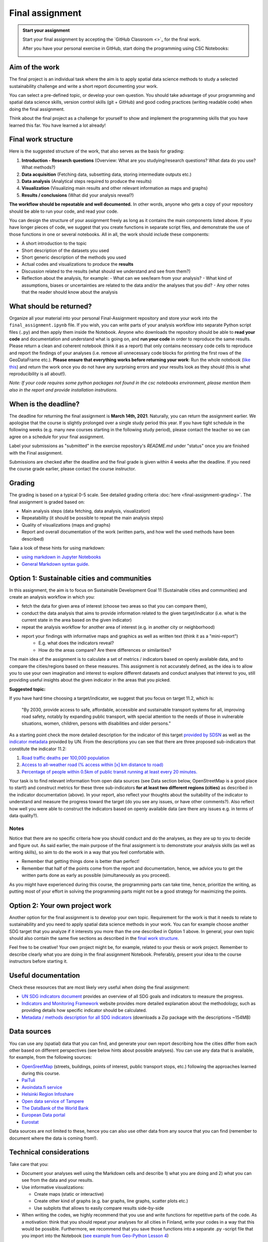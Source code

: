 Final assignment
================

.. admonition:: Start your assignment

    Start your final assignment by accepting the `GitHub Classroom <>`_ for the final work.

    After you have your personal exercise in GitHub, start doing the programming using CSC Notebooks:

    .. image:: https://img.shields.io/badge/launch-CSC%20notebook-blue.svg
        :target: https://notebooks.csc.fi/#/blueprint/c54303e865294208ba1ef381332fd69b

Aim of the work
---------------

The final project is an individual task where the aim is to apply spatial data science methods to study a selected
sustainability challenge and write a short report documenting your work.

You can select a pre-defined topic, or develop your own question. You should take advantage of your programming and spatial data science skills,
version control skills (git + GitHub) and good coding practices (writing readable code) when doing the final assignment.

Think about the final project as a challenge for yourself to show and implement the programming skills that you have learned this far.
You have learned a lot already!

Final work structure
--------------------

Here is the suggested structure of the work, that also serves as the basis for grading:

1. **Introduction - Research questions** (Overview: What are you studying/research questions? What data do you use? What methods?)
2. **Data acquisition** (Fetching data, subsetting data, storing intermediate outputs etc.)
3. **Data analysis** (Analytical steps required to produce the results)
4. **Visualization** (Visualizing main results and other relevant information as maps and graphs)
5. **Results / conclusions** (What did your analysis reveal?)

**The workflow should be repeatable and well documented.** In other words, anyone who gets a copy of your repository should be able to run your code, and read your code.

You can design the structure of your assignment freely as long as it contains the main components listed above.
If you have longer pieces of code, we suggest that you create functions in separate script files, and demonstrate the use of those functions in one or several notebooks.
All in all, the work should include these components:

- A short introduction to the topic
- Short description of the datasets you used
- Short generic description of the methods you used
- Actual codes and visualizations to produce the **results**
- Discussion related to the results (what should we understand and see from them?)
- Reflection about the analysis, for example:
  - What can we see/learn from your analysis?
  - What kind of assumptions, biases or uncertainties are related to the data and/or the analyses that you did?
  - Any other notes that the reader should know about the analysis

What should be returned?
------------------------

Organize all your material into your personal Final-Assignment repository and store your work into the ``final_assignment.ipynb`` file.
If you wish, you can write parts of your analysis workflow into separate Python script files (``.py``) and then apply them inside the Notebook.
Anyone who downloads the repository should be able to **read your code** and documentation and understand what is going on, and **run your code** in order to reproduce the same results.
Please return a clean and coherent notebook (think it as a report) that only contains necessary code cells to reproduce and report the findings of your analyses
(i.e. remove all unnecessary code blocks for printing the first rows of the GeoDataFrame etc.).
**Please ensure that everything works before returning your work**: Run the whole notebook (`like this <https://stackoverflow.com/a/53214668>`__)
and return the work once you do not have any surprising errors and your results look as they should (this is what reproducibility is all about!).

*Note: If your code requires some python packages not found in the csc notebooks environment, please mention them also in the report and provide installation instrutions.*

When is the deadline?
---------------------

The deadline for returning the final assignment is **March 14th, 2021**. Naturally, you can return the assignment earlier.
We apologise that the course is slightly prolonged over a single study period this year. If you have tight schedule in the following weeks
(e.g. many new courses starting in the following study period), please contact the teacher so we can agree on a schedule for your final assignment.

Label your submissions as "submitted" in the exercise repository's `README.md` under "status" once you are finished with the Final assignment.

Submissions are checked after the deadline and the final grade is given within 4 weeks after the deadline.
If you need the course grade earlier, please contact the course instructor.

Grading
-------

The grading is based on a typical 0-5 scale. See detailed grading criteria :doc:`here <final-assignment-grading>`.
The final assignment is graded based on:

- Main analysis steps (data fetching, data analysis, visualization)
- Repeatability (it should be possible to repeat the main analysis steps)
- Quality of visualizations (maps and graphs)
- Report and overall documentation of the work (written parts, and how well the used methods have been described)

Take a look of these hints for using markdown:

- `using markdown in Jupyter Notebooks  <http://www.firstpythonnotebook.org/markdown/>`_
- `General Markdown syntax guide <https://guides.github.com/features/mastering-markdown/>`__.

Option 1: Sustainable cities and communities
--------------------------------------------

In this assignment, the aim is to focus on Sustainable Development Goal 11 (Sustainable cities and communities) and create
an analysis workflow in which you:

- fetch the data for given area of interest (choose two areas so that you can compare them),
- conduct the data analysis that aims to provide information related to the given target/indicator (i.e. what is the current state in the area based on the given indicator)
- repeat the analysis workflow for another area of interest (e.g. in another city or neighborhood)
- report your findings with informative maps and graphics as well as written text (think it as a "mini-report")
    - E.g. what does the indicators reveal?
    - How do the areas compare? Are there differences or similarities?

The main idea of the assignment is to calculate a set of metrics / indicators based on openly available data, and to compare the cities/regions based on these measures.
This assignment is not accurately defined, as the idea is to allow you to use your own imagination and interest to explore different datasets and conduct analyses that interest to you,
still providing useful insights about the given indicator in the areas that you picked.

**Suggested topic:**

If you have hard time choosing a target/indicator, we suggest that you focus on target 11.2, which is:

  "By 2030, provide access to safe, affordable, accessible and sustainable transport systems for all, improving road safety, notably by expanding public transport, with special attention to the needs of those in vulnerable situations, women, children, persons with disabilities and older persons."

As a starting point check the more detailed description for the indicator of this target `provided by SDSN <https://indicators.report/targets/11-2/>`__
as well as the `indicator metadata <https://unstats.un.org/sdgs/metadata/files/Metadata-11-02-01.pdf>`__ provided by UN.
From the descriptions you can see that there are three proposed sub-indicators that constitute the indicator 11.2:

1. `Road traffic deaths per 100,000 population <https://indicators.report/indicators/i-25/>`__
2. `Access to all-weather road (% access within [x] km distance to road) <https://indicators.report/indicators/i-58/>`__
3. `Percentage of people within 0.5km of public transit running at least every 20 minutes. <https://indicators.report/indicators/i-67/>`__

Your task is to find relevant information from open data sources (see Data section below, OpenStreetMap is a good place to start!)
and construct metrics for these three sub-indicators **for at least two different regions (cities)** as described in the indicator documentation (above).
In your report, also reflect your thoughts about the suitability of the indicator to understand and measure the progress toward the target
(do you see any issues, or have other comments?). Also reflect how well you were able to construct the indicators based on openly available data
(are there any issues e.g. in terms of data quality?).

Notes
~~~~~

Notice that there are no specific criteria how you should conduct and do the analyses, as they are up to you to decide and figure out.
As said earlier, the main purpose of the final assignment is to demonstrate your analysis skills (as well as writing skills),
so aim to do the work in a way that you feel comfortable with.

- Remember that getting things done is better than perfect!
- Remember that half of the points come from the report and documentation, hence, we advice you to get the written parts done as early as possible (simultaneously as you proceed).

As you might have experienced during this course, the programming parts can take time,
hence, prioritize the writing, as putting most of your effort in solving the programming parts might not be
a good strategy for maximizing the points.

Option 2: Your own project work
-------------------------------

Another option for the final assignment is to develop your own topic.
Requirement for the work is that it needs to relate to sustainability and you need to apply spatial data science methods in your work.
You can for example choose another SDG target that you analyze if it interests you more than the one described in Option 1 above. In general, your own topic should also contain the same five sections as described in the `final work structure <#final-work-structure>`__.

Feel free to be creative! Your own project might be, for example, related to your thesis or work project.
Remember to describe clearly what you are doing in the final assignment Notebook.
Preferably, present your idea to the course instructors before starting it.

Useful documentation
--------------------

Check these resources that are most likely very useful when doing the final assignment:

- `UN SDG indicators document <https://unstats.un.org/sdgs/indicators/Global%20Indicator%20Framework%20after%202020%20review_Eng.pdf>`__ provides an overview of all SDG goals and indicators to measure the progress.
- `Indicators and Monitoring Framework <https://indicators.report/>`__ website provides more detailed explanation about the methodology, such as providing details how specific indicator should be calculated.
- `Metadata / methods description for all SDG indicators <https://unstats.un.org/sdgs/metadata/files/SDG-indicator-metadata.zip>`__ (downloads a Zip package with the descriptions ~154MB)

Data sources
------------

You can use any (spatial) data that you can find, and generate your own report describing how the cities differ from each other based on different perspectives (see below hints about possible analyses).
You can use any data that is available, for example, from the following sources:

- `OpenSreetMap <www.openstreetmap.org>`__ (streets, buildings, points of interest, public transport stops, etc.) following the approaches learned during this course.
- `PaiTuli <https://paituli.csc.fi/download.html>`__
- `Avoindata.fi service <https://www.avoindata.fi/en>`__
- `Helsinki Region Infoshare <https://hri.fi/en_gb/>`__
- `Open data service of Tampere <https://data.tampere.fi/en_gb/>`__
- `The DataBank of the World Bank <https://databank.worldbank.org/home.aspx>`__
- `European Data portal <https://www.europeandataportal.eu/en>`__
- `Eurostat <https://ec.europa.eu/eurostat/data/database>`__

Data sources are not limited to these, hence you can also use other data from any source that you can find (remember to document where the data is coming from!).

Technical considerations
------------------------

Take care that you:

- Document your analyses well using the Markdown cells and describe 1) what you are doing and 2) what you can see from the data and your results.
- Use informative visualizations:

  - Create maps (static or interactive)
  - Create other kind of graphs (e.g. bar graphs, line graphs, scatter plots etc.)
  - Use subplots that allows to easily compare results side-by-side

- When writing the codes, we highly recommend that you use and write functions for repetitive parts of the code. As a motivation: think that you should repeat your analyses for all cities in Finland, write your codes in a way that this would be possible. Furthermore, we recommend that you save those functions into a separate .py -script file that you import into the Notebook (`see example from Geo-Python Lesson 4 <https://geo-python-site.readthedocs.io/en/latest/notebooks/L4/functions.html#calling-functions-from-a-script-file>`__)

Literature + inspiration
------------------------

You can use the literature provided during the course as inspiration and as a source for information, but please remember
to cite your sources appropriately in your final assignment. Add a reference list to the end of your notebook.